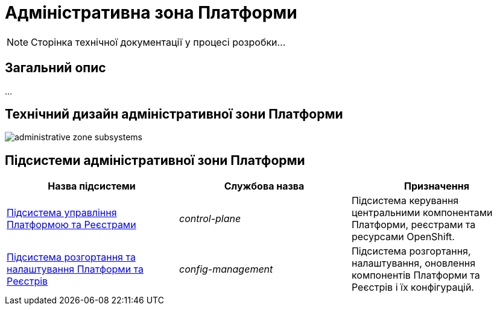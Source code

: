 = Адміністративна зона Платформи

[NOTE]
--
Сторінка технічної документації у процесі розробки...
--

== Загальний опис

...

== Технічний дизайн адміністративної зони Платформи

image::architecture/platform/administrative/administrative-zone-subsystems.svg[]

== Підсистеми адміністративної зони Платформи

|===
|Назва підсистеми|Службова назва|Призначення

|xref:architecture/platform/administrative/control-plane/overview.adoc[Підсистема управління Платформою та Реєстрами]
|_control-plane_
|Підсистема керування центральними компонентами Платформи, реєстрами та ресурсами OpenShift.

|xref:architecture/platform/administrative/config-management/overview.adoc[Підсистема розгортання та налаштування Платформи та Реєстрів]
|_config-management_
|Підсистема розгортання, налаштування, оновлення компонентів Платформи та Реєстрів і їх конфігурацій.

|===